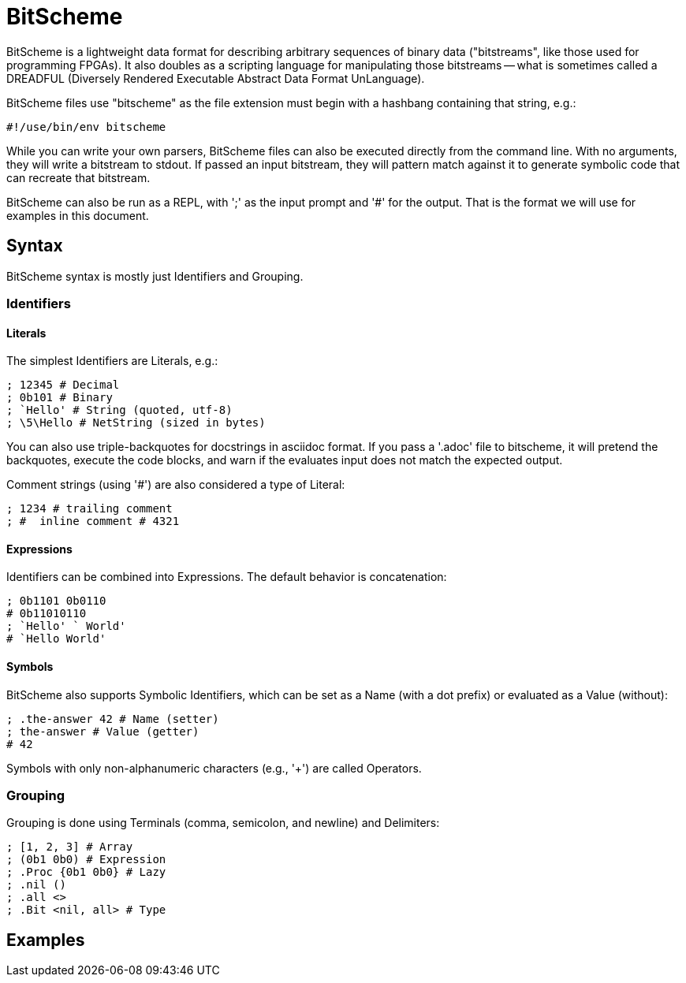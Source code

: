 = BitScheme

BitScheme is a lightweight data format for describing arbitrary sequences of binary data ("bitstreams", like those used for programming FPGAs). It also doubles as a scripting language for manipulating those bitstreams -- what is sometimes called a DREADFUL (Diversely Rendered Executable Abstract Data Format UnLanguage).

BitScheme files use "bitscheme" as the file extension must begin with a hashbang containing that string,  e.g.:
```
#!/use/bin/env bitscheme
```

While you can write your own parsers, BitScheme files can also be executed directly from the command line. With no arguments, they will write a  bitstream to stdout. If passed an input bitstream, they will pattern match against it to generate symbolic code that can recreate that bitstream.

BitScheme can also be run as a REPL, with ';' as the input prompt and '#' for the output. That is the format we will use for examples in this document.

== Syntax

BitScheme syntax is mostly just Identifiers and Grouping.

=== Identifiers
==== Literals

The simplest Identifiers are Literals, e.g.:
```
; 12345 # Decimal
; 0b101 # Binary
; `Hello' # String (quoted, utf-8)
; \5\Hello # NetString (sized in bytes)
```
You can also use triple-backquotes for docstrings in asciidoc format. If you pass a '.adoc' file to bitscheme, it will pretend the backquotes, execute the code blocks, and warn if the evaluates input does not match the expected output.

Comment strings (using '#') are also considered a type of Literal:
```
; 1234 # trailing comment
; #  inline comment # 4321

```

==== Expressions

Identifiers can be combined into Expressions. The default behavior is concatenation:
```
; 0b1101 0b0110
# 0b11010110
; `Hello' ` World'
# `Hello World'
```
==== Symbols

BitScheme also supports Symbolic Identifiers, which can be set
as a Name (with a dot prefix) or evaluated as a Value (without):
```
; .the-answer 42 # Name (setter)
; the-answer # Value (getter)
# 42
```

Symbols with only non-alphanumeric characters (e.g., '+') are called Operators.

=== Grouping

Grouping is done using Terminals (comma, semicolon, and newline) and Delimiters:
```
; [1, 2, 3] # Array
; (0b1 0b0) # Expression
; .Proc {0b1 0b0} # Lazy
; .nil ()
; .all <>
; .Bit <nil, all> # Type
```

== Examples
